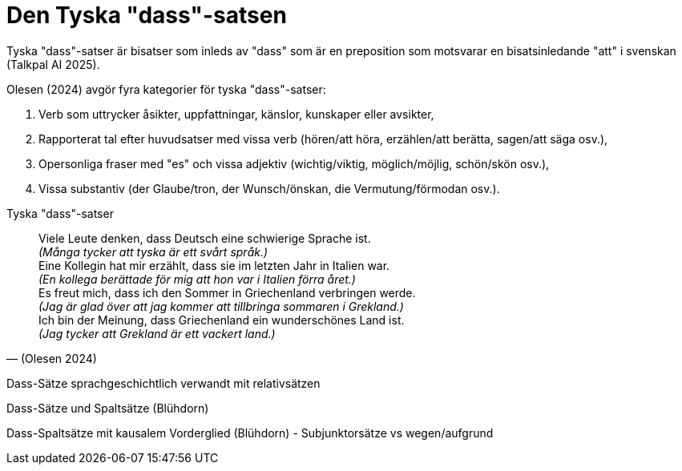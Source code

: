 [[dass-sats]]
= Den Tyska "dass"-satsen

Tyska "dass"-satser är bisatser som inleds av "dass" som är en preposition som motsvarar en bisatsinledande "att" i svenskan (Talkpal AI 2025).

Olesen (2024) avgör fyra kategorier för tyska "dass"-satser:

. Verb som uttrycker åsikter, uppfattningar, känslor, kunskaper eller avsikter,
. Rapporterat tal efter huvudsatser med vissa verb (hören/att höra, erzählen/att berätta, sagen/att säga osv.), 
. Opersonliga fraser med "es" och vissa adjektiv (wichtig/viktig, möglich/möjlig, schön/skön osv.),
. Vissa substantiv (der Glaube/tron, der Wunsch/önskan, die Vermutung/förmodan osv.).

[[tyska-dass-satser]]
.Tyska "dass"-satser
[quote, (Olesen 2024)]
Viele Leute denken, dass Deutsch eine schwierige Sprache ist. +
_(Många tycker att tyska är ett svårt språk.)_ +
Eine Kollegin hat mir erzählt, dass sie im letzten Jahr in Italien war. +
_(En kollega berättade för mig att hon var i Italien förra året.)_ +
Es freut mich, dass ich den Sommer in Griechenland verbringen werde. +
_(Jag är glad över att jag kommer att tillbringa sommaren i Grekland.)_ +
Ich bin der Meinung, dass Griechenland ein wunderschönes Land ist. +
_(Jag tycker att Grekland är ett vackert land.)_ 



Dass-Sätze sprachgeschichtlich verwandt mit relativsätzen

Dass-Sätze und Spaltsätze (Blühdorn)

Dass-Spaltsätze mit kausalem Vorderglied (Blühdorn) - Subjunktorsätze vs wegen/aufgrund